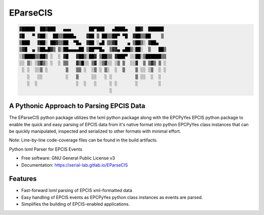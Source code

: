 ===============================
EParseCIS
===============================

.. code-block:: text

    ▓█████  ██▓███   ▄▄▄       ██▀███   ▄████▄   ██▓  ██████
    ▓█   ▀ ▓██░  ██▒▒████▄    ▓██ ▒ ██▒▒██▀ ▀█  ▓██▒▒██    ▒
    ▒███   ▓██░ ██▓▒▒██  ▀█▄  ▓██ ░▄█ ▒▒▓█    ▄ ▒██▒░ ▓██▄
    ▒▓█  ▄ ▒██▄█▓▒ ▒░██▄▄▄▄██ ▒██▀▀█▄  ▒▓▓▄ ▄██▒░██░  ▒   ██▒
    ░▒████▒▒██▒ ░  ░ ▓█   ▓██▒░██▓ ▒██▒▒ ▓███▀ ░░██░▒██████▒▒
    ░░ ▒░ ░▒▓▒░ ░  ░ ▒▒   ▓▒█░░ ▒▓ ░▒▓░░ ░▒ ▒  ░░▓  ▒ ▒▓▒ ▒ ░
     ░ ░  ░░▒ ░       ▒   ▒▒ ░  ░▒ ░ ▒░  ░  ▒    ▒ ░░ ░▒  ░ ░
       ░   ░░         ░   ▒     ░░   ░ ░         ▒ ░░  ░  ░
       ░  ░               ░  ░   ░     ░ ░       ░        ░
                                       ░

A Pythonic Approach to Parsing EPCIS Data
-----------------------------------------

The EParseCIS python package utilizes the lxml python package along with
the EPCPyYes EPCIS python package to enable the quick and easy parsing of
EPCIS data from it's native format into python EPCPyYes class instances that
can be quickly manipulated, inspected and serialized to other formats with
minimal effort.

.. image:: https://gitlab.com/serial-lab/EParseCIS/badges/master/pipeline.svg
        :target: https://gitlab.com/serial-lab/EParseCIS/commits/master

.. image:: https://gitlab.com/serial-lab/EParseCIS/badges/master/coverage.svg
        :target: https://gitlab.com/serial-lab/EParseCIS/pipelines

.. image:: https://badge.fury.io/py/eparsecis.svg
    :target: https://pypi.org/project/eparsecis/

Note: Line-by-line code-coverage files can be found in the build artifacts.

Python lxml Parser for EPCIS Events


* Free software: GNU General Public License v3
* Documentation: https://serial-lab.gitlab.io/EParseCIS


Features
--------

* Fast-forward lxml parsing of EPCIS xml-formatted data
* Easy handling of EPCIS events as EPCPyYes python class instances as events are parsed.
* Simplifies the building of EPCIS-enabled applications.



